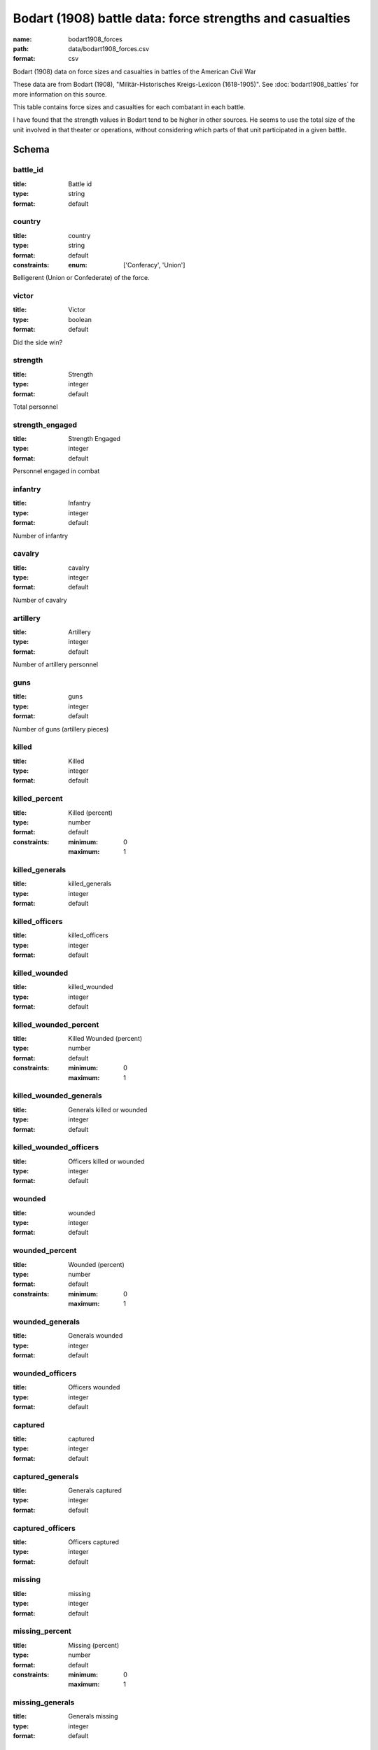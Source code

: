Bodart (1908) battle data: force strengths and casualties
================================================================================

:name: bodart1908_forces
:path: data/bodart1908_forces.csv
:format: csv

Bodart (1908) data on force sizes and casualties in battles of the American Civil War

These data are from Bodart (1908), "Militär-Historisches Kreigs-Lexicon (1618-1905)".
See :doc:`bodart1908_battles` for more information on this source.

This table contains force sizes and casualties for each combatant in
each battle.

I have found that the strength values in Bodart tend to be higher in
other sources. He seems to use the total size of the unit involved in
that theater or operations, without considering which parts of that
unit participated in a given battle.



Schema
-------





battle_id
++++++++++++++++++++++++++++++++++++++++++++++++++++++++++++++++++++++++++++++++++++++++++

:title: Battle id
:type: string
:format: default 



       

country
++++++++++++++++++++++++++++++++++++++++++++++++++++++++++++++++++++++++++++++++++++++++++

:title: country
:type: string
:format: default 
:constraints:
    
    
    
    
    
    
    
    :enum: ['Conferacy', 'Union']      


Belligerent (Union or Confederate) of the force.
       

victor
++++++++++++++++++++++++++++++++++++++++++++++++++++++++++++++++++++++++++++++++++++++++++

:title: Victor
:type: boolean
:format: default 


Did the side win?
       

strength
++++++++++++++++++++++++++++++++++++++++++++++++++++++++++++++++++++++++++++++++++++++++++

:title: Strength
:type: integer
:format: default 


Total personnel
       

strength_engaged
++++++++++++++++++++++++++++++++++++++++++++++++++++++++++++++++++++++++++++++++++++++++++

:title: Strength Engaged
:type: integer
:format: default 


Personnel engaged in combat
       

infantry
++++++++++++++++++++++++++++++++++++++++++++++++++++++++++++++++++++++++++++++++++++++++++

:title: Infantry
:type: integer
:format: default 


Number of infantry
       

cavalry
++++++++++++++++++++++++++++++++++++++++++++++++++++++++++++++++++++++++++++++++++++++++++

:title: cavalry
:type: integer
:format: default 


Number of cavalry
       

artillery
++++++++++++++++++++++++++++++++++++++++++++++++++++++++++++++++++++++++++++++++++++++++++

:title: Artillery
:type: integer
:format: default 


Number of artillery personnel
       

guns
++++++++++++++++++++++++++++++++++++++++++++++++++++++++++++++++++++++++++++++++++++++++++

:title: guns
:type: integer
:format: default 


Number of guns (artillery pieces)
       

killed
++++++++++++++++++++++++++++++++++++++++++++++++++++++++++++++++++++++++++++++++++++++++++

:title: Killed
:type: integer
:format: default 



       

killed_percent
++++++++++++++++++++++++++++++++++++++++++++++++++++++++++++++++++++++++++++++++++++++++++

:title: Killed (percent)
:type: number
:format: default 
:constraints:
    
    
    
    
    
    :minimum: 0 
    :maximum: 1 
         



       

killed_generals
++++++++++++++++++++++++++++++++++++++++++++++++++++++++++++++++++++++++++++++++++++++++++

:title: killed_generals
:type: integer
:format: default 



       

killed_officers
++++++++++++++++++++++++++++++++++++++++++++++++++++++++++++++++++++++++++++++++++++++++++

:title: killed_officers
:type: integer
:format: default 



       

killed_wounded
++++++++++++++++++++++++++++++++++++++++++++++++++++++++++++++++++++++++++++++++++++++++++

:title: killed_wounded
:type: integer
:format: default 



       

killed_wounded_percent
++++++++++++++++++++++++++++++++++++++++++++++++++++++++++++++++++++++++++++++++++++++++++

:title: Killed Wounded (percent)
:type: number
:format: default 
:constraints:
    
    
    
    
    
    :minimum: 0 
    :maximum: 1 
         



       

killed_wounded_generals
++++++++++++++++++++++++++++++++++++++++++++++++++++++++++++++++++++++++++++++++++++++++++

:title: Generals killed or wounded
:type: integer
:format: default 



       

killed_wounded_officers
++++++++++++++++++++++++++++++++++++++++++++++++++++++++++++++++++++++++++++++++++++++++++

:title: Officers killed or wounded
:type: integer
:format: default 



       

wounded
++++++++++++++++++++++++++++++++++++++++++++++++++++++++++++++++++++++++++++++++++++++++++

:title: wounded
:type: integer
:format: default 



       

wounded_percent
++++++++++++++++++++++++++++++++++++++++++++++++++++++++++++++++++++++++++++++++++++++++++

:title: Wounded (percent)
:type: number
:format: default 
:constraints:
    
    
    
    
    
    :minimum: 0 
    :maximum: 1 
         



       

wounded_generals
++++++++++++++++++++++++++++++++++++++++++++++++++++++++++++++++++++++++++++++++++++++++++

:title: Generals wounded
:type: integer
:format: default 



       

wounded_officers
++++++++++++++++++++++++++++++++++++++++++++++++++++++++++++++++++++++++++++++++++++++++++

:title: Officers wounded
:type: integer
:format: default 



       

captured
++++++++++++++++++++++++++++++++++++++++++++++++++++++++++++++++++++++++++++++++++++++++++

:title: captured
:type: integer
:format: default 



       

captured_generals
++++++++++++++++++++++++++++++++++++++++++++++++++++++++++++++++++++++++++++++++++++++++++

:title: Generals captured
:type: integer
:format: default 



       

captured_officers
++++++++++++++++++++++++++++++++++++++++++++++++++++++++++++++++++++++++++++++++++++++++++

:title: Officers captured
:type: integer
:format: default 



       

missing
++++++++++++++++++++++++++++++++++++++++++++++++++++++++++++++++++++++++++++++++++++++++++

:title: missing
:type: integer
:format: default 



       

missing_percent
++++++++++++++++++++++++++++++++++++++++++++++++++++++++++++++++++++++++++++++++++++++++++

:title: Missing (percent)
:type: number
:format: default 
:constraints:
    
    
    
    
    
    :minimum: 0 
    :maximum: 1 
         



       

missing_generals
++++++++++++++++++++++++++++++++++++++++++++++++++++++++++++++++++++++++++++++++++++++++++

:title: Generals missing
:type: integer
:format: default 



       

missing_officers
++++++++++++++++++++++++++++++++++++++++++++++++++++++++++++++++++++++++++++++++++++++++++

:title: Officers missing
:type: integer
:format: default 



       

casualties
++++++++++++++++++++++++++++++++++++++++++++++++++++++++++++++++++++++++++++++++++++++++++

:title: Casualties
:type: integer
:format: default 


Total casualties (killed, wounded, and missing or captured)
       

casualties_percent
++++++++++++++++++++++++++++++++++++++++++++++++++++++++++++++++++++++++++++++++++++++++++

:title: Casualties (percent)
:type: number
:format: default 
:constraints:
    
    
    
    
    
    :minimum: 0 
    :maximum: 1 
         



       

casualties_officers
++++++++++++++++++++++++++++++++++++++++++++++++++++++++++++++++++++++++++++++++++++++++++

:title: Casualties (officers)
:type: integer
:format: default 



       

casualties_generals
++++++++++++++++++++++++++++++++++++++++++++++++++++++++++++++++++++++++++++++++++++++++++

:title: Casualties (generals)
:type: integer
:format: default 



       

losses_guns
++++++++++++++++++++++++++++++++++++++++++++++++++++++++++++++++++++++++++++++++++++++++++

:title: Losses of guns
:type: integer
:format: default 



       

losses_caissons
++++++++++++++++++++++++++++++++++++++++++++++++++++++++++++++++++++++++++++++++++++++++++

:title: Losses of caissons
:type: integer
:format: default 



       

losses_cannon
++++++++++++++++++++++++++++++++++++++++++++++++++++++++++++++++++++++++++++++++++++++++++

:title: Losses of cannons
:type: integer
:format: default 



       

losses_flags
++++++++++++++++++++++++++++++++++++++++++++++++++++++++++++++++++++++++++++++++++++++++++

:title: Losses of flags
:type: integer
:format: default 



       

losses_munition_wagons
++++++++++++++++++++++++++++++++++++++++++++++++++++++++++++++++++++++++++++++++++++++++++

:title: Losses of munition wagons
:type: integer
:format: default 



       

losses_wagons
++++++++++++++++++++++++++++++++++++++++++++++++++++++++++++++++++++++++++++++++++++++++++

:title: Losses of wagons
:type: integer
:format: default 



       

other
++++++++++++++++++++++++++++++++++++++++++++++++++++++++++++++++++++++++++++++++++++++++++

:title: Comments
:type: string
:format: default 



       

